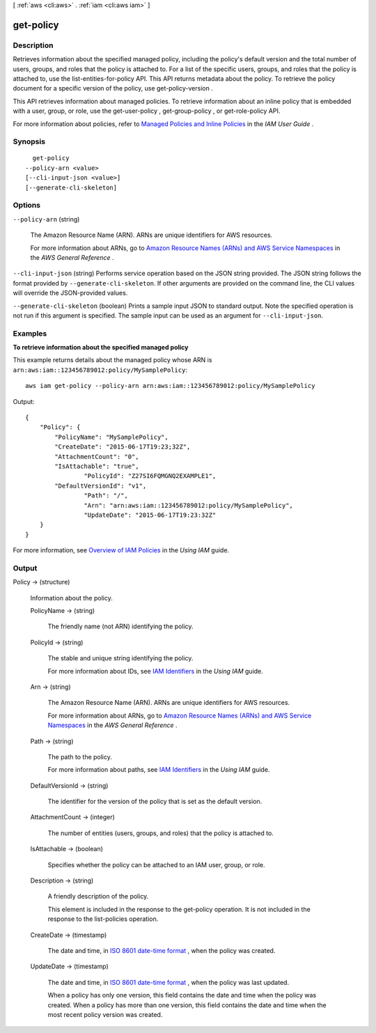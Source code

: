 [ :ref:`aws <cli:aws>` . :ref:`iam <cli:aws iam>` ]

.. _cli:aws iam get-policy:


**********
get-policy
**********



===========
Description
===========



Retrieves information about the specified managed policy, including the policy's default version and the total number of users, groups, and roles that the policy is attached to. For a list of the specific users, groups, and roles that the policy is attached to, use the  list-entities-for-policy API. This API returns metadata about the policy. To retrieve the policy document for a specific version of the policy, use  get-policy-version . 

 

This API retrieves information about managed policies. To retrieve information about an inline policy that is embedded with a user, group, or role, use the  get-user-policy ,  get-group-policy , or  get-role-policy API. 

 

For more information about policies, refer to `Managed Policies and Inline Policies`_ in the *IAM User Guide* . 



========
Synopsis
========

::

    get-policy
  --policy-arn <value>
  [--cli-input-json <value>]
  [--generate-cli-skeleton]




=======
Options
=======

``--policy-arn`` (string)


  The Amazon Resource Name (ARN). ARNs are unique identifiers for AWS resources. 

   

  For more information about ARNs, go to `Amazon Resource Names (ARNs) and AWS Service Namespaces`_ in the *AWS General Reference* . 

  

``--cli-input-json`` (string)
Performs service operation based on the JSON string provided. The JSON string follows the format provided by ``--generate-cli-skeleton``. If other arguments are provided on the command line, the CLI values will override the JSON-provided values.

``--generate-cli-skeleton`` (boolean)
Prints a sample input JSON to standard output. Note the specified operation is not run if this argument is specified. The sample input can be used as an argument for ``--cli-input-json``.



========
Examples
========

**To retrieve information about the specified managed policy**

This example returns details about the managed policy whose ARN is ``arn:aws:iam::123456789012:policy/MySamplePolicy``::

  aws iam get-policy --policy-arn arn:aws:iam::123456789012:policy/MySamplePolicy

Output::

  {
      "Policy": {
          "PolicyName": "MySamplePolicy",
          "CreateDate": "2015-06-17T19:23;32Z",
          "AttachmentCount": "0",
          "IsAttachable": "true",
		  "PolicyId": "Z27SI6FQMGNQ2EXAMPLE1",
          "DefaultVersionId": "v1",
		  "Path": "/",
		  "Arn": "arn:aws:iam::123456789012:policy/MySamplePolicy",
		  "UpdateDate": "2015-06-17T19:23:32Z"
      }
  }

For more information, see `Overview of IAM Policies`_ in the *Using IAM* guide.

.. _`Overview of IAM Policies`: http://docs.aws.amazon.com/IAM/latest/UserGuide/policies_overview.html

======
Output
======

Policy -> (structure)

  

  Information about the policy.

  

  PolicyName -> (string)

    

    The friendly name (not ARN) identifying the policy.

    

    

  PolicyId -> (string)

    

    The stable and unique string identifying the policy. 

     

    For more information about IDs, see `IAM Identifiers`_ in the *Using IAM* guide.

    

    

  Arn -> (string)

    

    The Amazon Resource Name (ARN). ARNs are unique identifiers for AWS resources. 

     

    For more information about ARNs, go to `Amazon Resource Names (ARNs) and AWS Service Namespaces`_ in the *AWS General Reference* . 

    

    

  Path -> (string)

    

    The path to the policy.

     

    For more information about paths, see `IAM Identifiers`_ in the *Using IAM* guide.

    

    

  DefaultVersionId -> (string)

    

    The identifier for the version of the policy that is set as the default version. 

    

    

  AttachmentCount -> (integer)

    

    The number of entities (users, groups, and roles) that the policy is attached to.

    

    

  IsAttachable -> (boolean)

    

    Specifies whether the policy can be attached to an IAM user, group, or role. 

    

    

  Description -> (string)

    

    A friendly description of the policy.

     

    This element is included in the response to the  get-policy operation. It is not included in the response to the  list-policies operation. 

    

    

  CreateDate -> (timestamp)

    

    The date and time, in `ISO 8601 date-time format`_ , when the policy was created.

    

    

  UpdateDate -> (timestamp)

    

    The date and time, in `ISO 8601 date-time format`_ , when the policy was last updated.

     

    When a policy has only one version, this field contains the date and time when the policy was created. When a policy has more than one version, this field contains the date and time when the most recent policy version was created. 

    

    

  



.. _ISO 8601 date-time format: http://www.iso.org/iso/iso8601
.. _Amazon Resource Names (ARNs) and AWS Service Namespaces: http://docs.aws.amazon.com/general/latest/gr/aws-arns-and-namespaces.html
.. _IAM Identifiers: http://docs.aws.amazon.com/IAM/latest/UserGuide/Using_Identifiers.html
.. _Managed Policies and Inline Policies: http://docs.aws.amazon.com/IAM/latest/UserGuide/policies-managed-vs-inline.html
